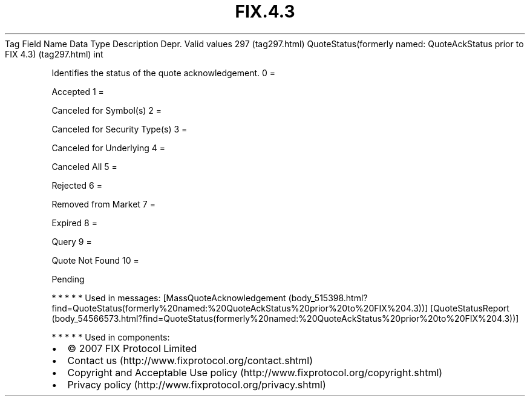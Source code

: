 .TH FIX.4.3 "" "" "Tag #297"
Tag
Field Name
Data Type
Description
Depr.
Valid values
297 (tag297.html)
QuoteStatus(formerly named: QuoteAckStatus prior to FIX 4.3) (tag297.html)
int
.PP
Identifies the status of the quote acknowledgement.
0
=
.PP
Accepted
1
=
.PP
Canceled for Symbol(s)
2
=
.PP
Canceled for Security Type(s)
3
=
.PP
Canceled for Underlying
4
=
.PP
Canceled All
5
=
.PP
Rejected
6
=
.PP
Removed from Market
7
=
.PP
Expired
8
=
.PP
Query
9
=
.PP
Quote Not Found
10
=
.PP
Pending
.PP
   *   *   *   *   *
Used in messages:
[MassQuoteAcknowledgement (body_515398.html?find=QuoteStatus(formerly%20named:%20QuoteAckStatus%20prior%20to%20FIX%204.3))]
[QuoteStatusReport (body_54566573.html?find=QuoteStatus(formerly%20named:%20QuoteAckStatus%20prior%20to%20FIX%204.3))]
.PP
   *   *   *   *   *
Used in components:

.PD 0
.P
.PD

.PP
.PP
.IP \[bu] 2
© 2007 FIX Protocol Limited
.IP \[bu] 2
Contact us (http://www.fixprotocol.org/contact.shtml)
.IP \[bu] 2
Copyright and Acceptable Use policy (http://www.fixprotocol.org/copyright.shtml)
.IP \[bu] 2
Privacy policy (http://www.fixprotocol.org/privacy.shtml)

